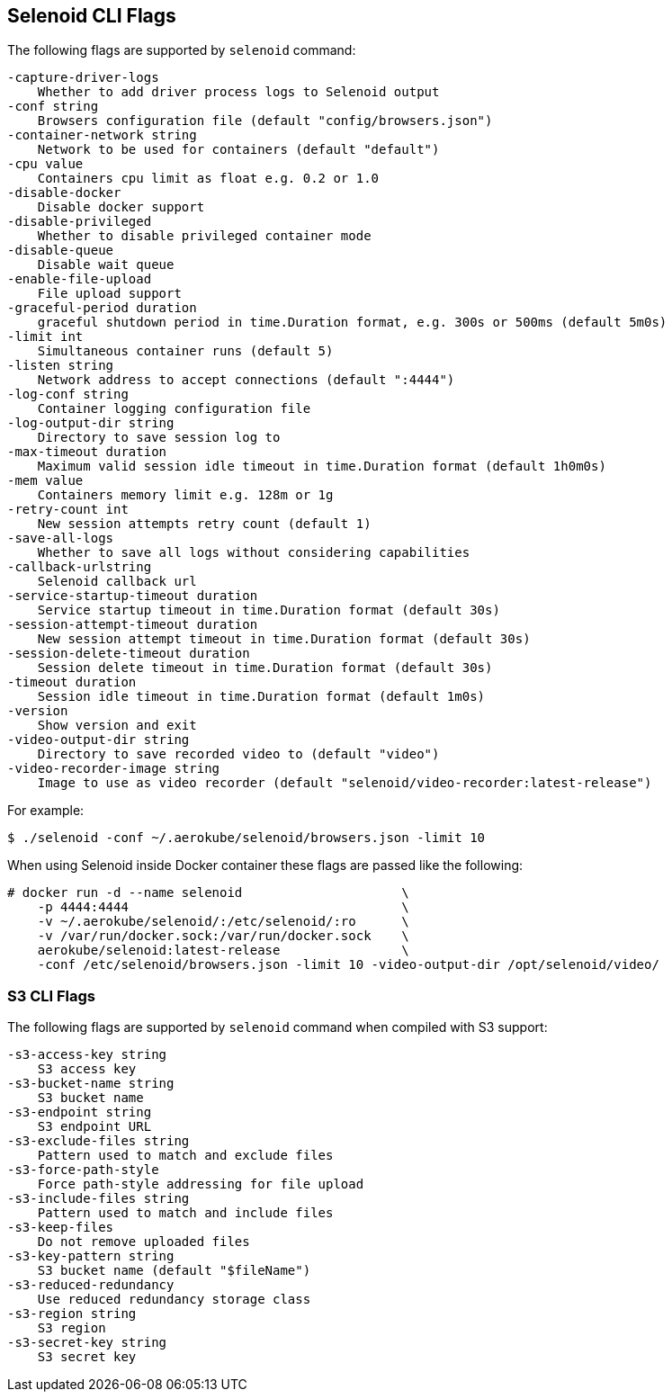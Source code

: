 == Selenoid CLI Flags

The following flags are supported by `selenoid` command:

----
-capture-driver-logs
    Whether to add driver process logs to Selenoid output
-conf string
    Browsers configuration file (default "config/browsers.json")
-container-network string
    Network to be used for containers (default "default")
-cpu value
    Containers cpu limit as float e.g. 0.2 or 1.0
-disable-docker
    Disable docker support
-disable-privileged
    Whether to disable privileged container mode
-disable-queue
    Disable wait queue
-enable-file-upload
    File upload support
-graceful-period duration
    graceful shutdown period in time.Duration format, e.g. 300s or 500ms (default 5m0s)
-limit int
    Simultaneous container runs (default 5)
-listen string
    Network address to accept connections (default ":4444")
-log-conf string
    Container logging configuration file
-log-output-dir string
    Directory to save session log to
-max-timeout duration
    Maximum valid session idle timeout in time.Duration format (default 1h0m0s)
-mem value
    Containers memory limit e.g. 128m or 1g
-retry-count int
    New session attempts retry count (default 1)
-save-all-logs
    Whether to save all logs without considering capabilities
-callback-urlstring
    Selenoid callback url
-service-startup-timeout duration
    Service startup timeout in time.Duration format (default 30s)
-session-attempt-timeout duration
    New session attempt timeout in time.Duration format (default 30s)
-session-delete-timeout duration
    Session delete timeout in time.Duration format (default 30s)
-timeout duration
    Session idle timeout in time.Duration format (default 1m0s)
-version
    Show version and exit
-video-output-dir string
    Directory to save recorded video to (default "video")
-video-recorder-image string
    Image to use as video recorder (default "selenoid/video-recorder:latest-release")
----

For example:
```
$ ./selenoid -conf ~/.aerokube/selenoid/browsers.json -limit 10
```
When using Selenoid inside Docker container these flags are passed like the following:

[source,bash,subs="attributes+"]
----
# docker run -d --name selenoid                     \
    -p 4444:4444                                    \
    -v ~/.aerokube/selenoid/:/etc/selenoid/:ro      \
    -v /var/run/docker.sock:/var/run/docker.sock    \
    aerokube/selenoid:latest-release                \
    -conf /etc/selenoid/browsers.json -limit 10 -video-output-dir /opt/selenoid/video/
----

=== S3 CLI Flags
The following flags are supported by `selenoid` command when compiled with S3 support:

```
-s3-access-key string
    S3 access key
-s3-bucket-name string
    S3 bucket name
-s3-endpoint string
    S3 endpoint URL
-s3-exclude-files string
    Pattern used to match and exclude files
-s3-force-path-style
    Force path-style addressing for file upload
-s3-include-files string
    Pattern used to match and include files    
-s3-keep-files
    Do not remove uploaded files
-s3-key-pattern string
    S3 bucket name (default "$fileName")
-s3-reduced-redundancy
    Use reduced redundancy storage class
-s3-region string
    S3 region
-s3-secret-key string
    S3 secret key
```